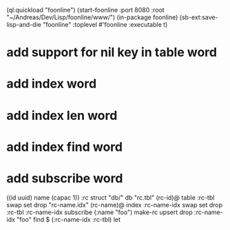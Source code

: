 (ql:quickload "foonline")
(start-foonline :port 8080 :root "~/Andreas/Dev/Lisp/foonline/www/")
(in-package foonline)
(sb-ext:save-lisp-and-die "foonline" :toplevel #'foonline :executable t)

* add support for nil key in table word
* add index word
* add index len word
* add index find word
* add subscribe word

((id uuid) name (capac 1)) :rc struct
"db/" db
"rc.tbl" (rc-id)@ table 
  :rc-tbl swap set drop
"rc-name.idx" (rc-name)@ index
  :rc-name-idx swap set drop
:rc-tbl 
  :rc-name-idx subscribe
  (:name "foo") make-rc upsert 
drop
:rc-name-idx "foo" find
$ (:rc-name-idx :rc-tbl) let

